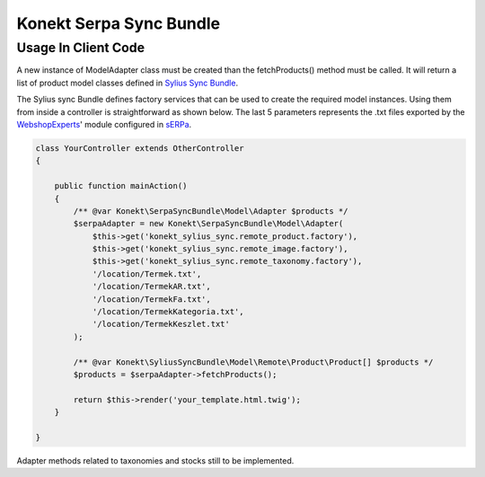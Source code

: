 Konekt Serpa Sync Bundle
========================

Usage In Client Code
--------------------

A new instance of Model\Adapter class must be created than the fetchProducts() method must be called. It will return a
list of product model classes defined in `Sylius Sync Bundle`_.

The Sylius sync Bundle defines factory services that can be used to create the required model instances. Using them
from inside a controller is straightforward as shown below. The last 5 parameters represents the .txt files exported by
the `WebshopExperts`_' module configured in `sERPa`_.

.. code-block:: php

    class YourController extends OtherController
    {

        public function mainAction()
        {
            /** @var Konekt\SerpaSyncBundle\Model\Adapter $products */
            $serpaAdapter = new Konekt\SerpaSyncBundle\Model\Adapter(
                $this->get('konekt_sylius_sync.remote_product.factory'),
                $this->get('konekt_sylius_sync.remote_image.factory'),
                $this->get('konekt_sylius_sync.remote_taxonomy.factory'),
                '/location/Termek.txt',
                '/location/TermekAR.txt',
                '/location/TermekFa.txt',
                '/location/TermekKategoria.txt',
                '/location/TermekKeszlet.txt'
            );

            /** @var Konekt\SyliusSyncBundle\Model\Remote\Product\Product[] $products */
            $products = $serpaAdapter->fetchProducts();

            return $this->render('your_template.html.twig');
        }

    }

Adapter methods related to taxonomies and stocks still to be implemented.

.. _Sylius Sync Bundle: https://github.com/artkonekt/sylius-sync-bundle
.. _WebshopExperts: http://www.progen.hu/serpa/help/wk_webxhopexpertsinformacio.htm
.. _sERPa: https://www.progen.hu
